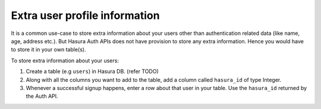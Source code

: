 .. meta::
   :description: Hasura auth users extra profile information
   :keywords: hasura, users, auth, profile, extra info


.. _user-extra-fields:

Extra user profile information
===============================

It is a common use-case to store extra information about your users other than
authentication related data (like name, age, address etc.). But Hasura Auth
APIs does not have provision to store any extra information. Hence you would
have to store it in your own table(s).

To store extra information about your users:

1. Create a table (e.g ``users``) in Hasura DB. (refer TODO)
2. Along with all the columns you want to add to the table, add a column called
   ``hasura_id`` of type Integer.
3. Whenever a successful signup happens, enter a row about that user in your
   table. Use the ``hasura_id`` returned by the Auth API. 
